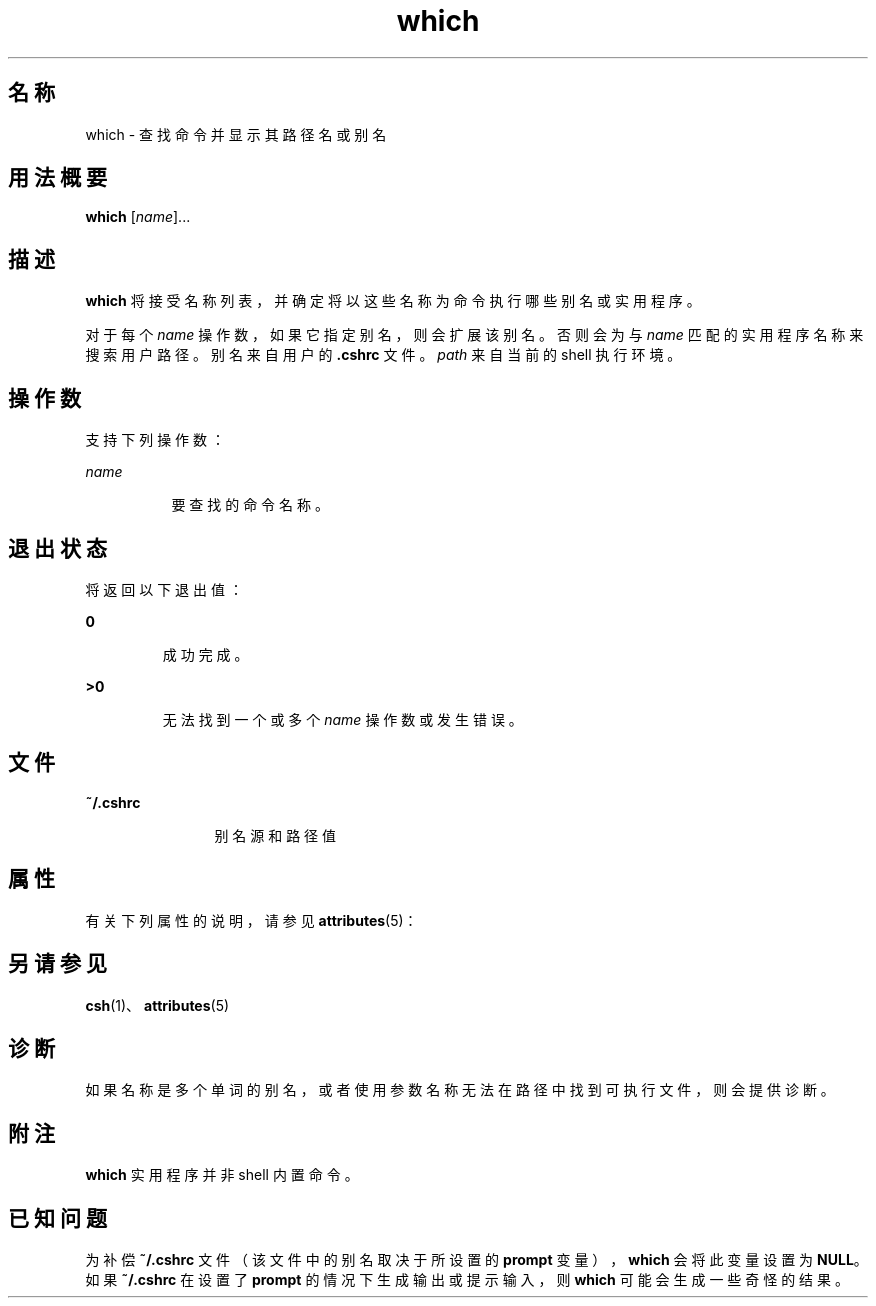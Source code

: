 '\" te
.\" Copyright (c) 2005, Sun Microsystems, Inc.
.TH which 1 "2005 年 3 月 30 日" "SunOS 5.11" "用户命令"
.SH 名称
which \- 查找命令并显示其路径名或别名
.SH 用法概要
.LP
.nf
\fBwhich\fR [\fIname\fR]...
.fi

.SH 描述
.sp
.LP
\fBwhich\fR 将接受名称列表，并确定将以这些名称为命令执行哪些别名或实用程序。 
.sp
.LP
对于每个 \fIname\fR 操作数，如果它指定别名，则会扩展该别名。否则会为与 \fIname\fR 匹配的实用程序名称来搜索用户路径。别名来自用户的 \fB\&.cshrc\fR 文件。\fIpath\fR 来自当前的 shell 执行环境。
.SH 操作数
.sp
.LP
支持下列操作数：
.sp
.ne 2
.mk
.na
\fB\fIname\fR\fR
.ad
.RS 8n
.rt  
要查找的命令名称。
.RE

.SH 退出状态
.sp
.LP
将返回以下退出值：
.sp
.ne 2
.mk
.na
\fB\fB0\fR\fR
.ad
.RS 7n
.rt  
成功完成。
.RE

.sp
.ne 2
.mk
.na
\fB\fB>0\fR \fR
.ad
.RS 7n
.rt  
无法找到一个或多个 \fIname\fR 操作数或发生错误。
.RE

.SH 文件
.sp
.ne 2
.mk
.na
\fB\fB~/.cshrc\fR\fR
.ad
.RS 12n
.rt  
别名源和路径值
.RE

.SH 属性
.sp
.LP
有关下列属性的说明，请参见 \fBattributes\fR(5)：
.sp

.sp
.TS
tab() box;
cw(2.75i) |cw(2.75i) 
lw(2.75i) |lw(2.75i) 
.
属性类型属性值
_
可用性system/core-os
.TE

.SH 另请参见
.sp
.LP
\fBcsh\fR(1)、\fBattributes\fR(5)
.SH 诊断
.sp
.LP
如果名称是多个单词的别名，或者使用参数名称无法在路径中找到可执行文件，则会提供诊断。
.SH 附注
.sp
.LP
\fBwhich\fR 实用程序并非 shell 内置命令。
.SH 已知问题
.sp
.LP
为补偿 \fB~/.cshrc\fR 文件（该文件中的别名取决于所设置的 \fBprompt\fR 变量），\fBwhich\fR 会将此变量设置为 \fBNULL\fR。如果 \fB~/.cshrc\fR 在设置了 \fBprompt\fR 的情况下生成输出或提示输入，则 \fBwhich\fR 可能会生成一些奇怪的结果。
